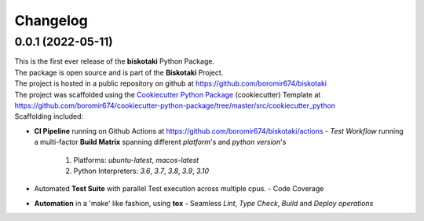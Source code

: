 Changelog
=========

0.0.1 (2022-05-11)
---------------------------------------

| This is the first ever release of the **biskotaki** Python Package.
| The package is open source and is part of the **Biskotaki** Project.
| The project is hosted in a public repository on github at https://github.com/boromir674/biskotaki
| The project was scaffolded using the `Cookiecutter Python Package`_ (cookiecutter) Template at https://github.com/boromir674/cookiecutter-python-package/tree/master/src/cookiecutter_python

| Scaffolding included:

- **CI Pipeline** running on Github Actions at https://github.com/boromir674/biskotaki/actions
  - `Test Workflow` running a multi-factor **Build Matrix** spanning different `platform`'s and `python version`'s
    1. Platforms: `ubuntu-latest`, `macos-latest`
    2. Python Interpreters: `3.6`, `3.7`, `3.8`, `3.9`, `3.10`

- Automated **Test Suite** with parallel Test execution across multiple cpus.
  - Code Coverage
- **Automation** in a 'make' like fashion, using **tox**
  - Seamless `Lint`, `Type Check`, `Build` and `Deploy` *operations*


.. LINKS

.. _Cookiecutter Python Package: https://python-package-generator.readthedocs.io/en/master/
